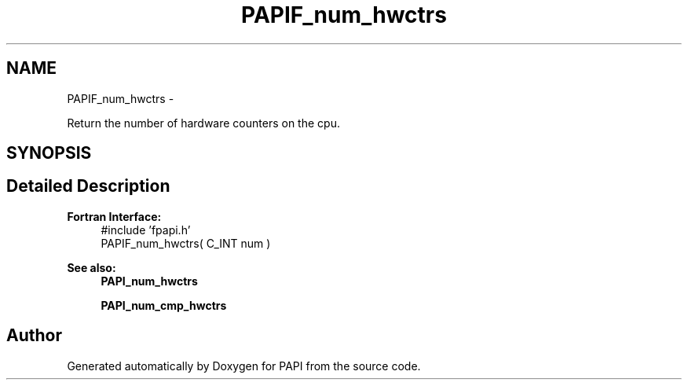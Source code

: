 .TH "PAPIF_num_hwctrs" 3 "Tue May 21 2013" "Version 5.1.1.0" "PAPI" \" -*- nroff -*-
.ad l
.nh
.SH NAME
PAPIF_num_hwctrs \- 
.PP
Return the number of hardware counters on the cpu.  

.SH SYNOPSIS
.br
.PP
.SH "Detailed Description"
.PP 
\fBFortran Interface:\fP
.RS 4
#include 'fpapi.h' 
.br
 PAPIF_num_hwctrs( C_INT num )
.RE
.PP
\fBSee also:\fP
.RS 4
\fBPAPI_num_hwctrs\fP 
.PP
\fBPAPI_num_cmp_hwctrs\fP 
.RE
.PP


.SH "Author"
.PP 
Generated automatically by Doxygen for PAPI from the source code.
